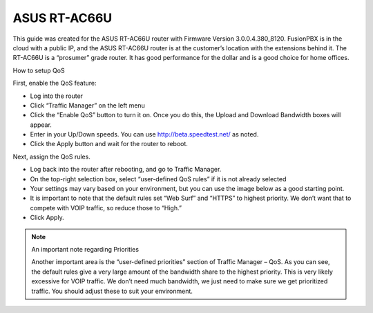 ##############
ASUS RT-AC66U
##############



This guide was created for the ASUS RT-AC66U router with Firmware Version 3.0.0.4.380_8120.  FusionPBX is in the cloud with a public IP, and the ASUS RT-AC66U router is at the customer’s location with the extensions behind it.  The RT-AC66U is a “prosumer” grade router.  It has good performance for the dollar and is a good choice for home offices.

 

How to setup QoS

 

First, enable the QoS feature:

* Log into the router
* Click “Traffic Manager” on the left menu
* Click the “Enable QoS” button to turn it on.  Once you do this, the Upload and Download Bandwidth boxes will appear.
* Enter in your Up/Down speeds.  You can use http://beta.speedtest.net/ as noted.
* Click the Apply button and wait for the router to reboot.

.. image:: ../../_static/images/firewall/fusionpbx_asus_traffic_manager_qos.png
        :scale: 85%


Next, assign the QoS rules.

* Log back into the router after rebooting, and go to Traffic Manager.
* On the top-right selection box, select “user-defined QoS rules” if it is not already selected
* Your settings may vary based on your environment, but you can use the image below as a good starting point.
* It is important to note that the default rules set “Web Surf” and “HTTPS” to highest priority.  We don’t want that to compete with VOIP traffic, so reduce those to “High.”
* Click Apply.

.. image:: ../../_static/images/firewall/fusionpbx_asus_traffic_manager_qos_rules.png
        :scale: 85%

.. Note::

 An important note regarding Priorities

 

 Another important area is the “user-defined priorities” section of Traffic Manager – QoS.  As you can see, the default rules     give a very large amount of the bandwidth share to the highest priority.  This is very likely excessive for VOIP traffic.  We don’t need much bandwidth, we just need to make sure we get prioritized traffic.  You should adjust these to suit your environment.


.. image:: ../../_static/images/firewall/fusionpbx_asus_traffic_manager_qos_note.png
        :scale: 85%






